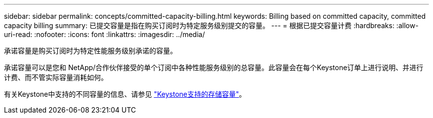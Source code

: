 ---
sidebar: sidebar 
permalink: concepts/committed-capacity-billing.html 
keywords: Billing based on committed capacity, committed capacity billing 
summary: 已提交容量是指在购买订阅时为特定服务级别提交的容量。 
---
= 根据已提交容量计费
:hardbreaks:
:allow-uri-read: 
:nofooter: 
:icons: font
:linkattrs: 
:imagesdir: ../media/


[role="lead"]
承诺容量是购买订阅时为特定性能服务级别承诺的容量。

承诺容量可以是您和 NetApp/合作伙伴接受的单个订阅中各种性能服务级别的总容量。此容量会在每个Keystone订单上进行说明、并进行计费、而不管实际容量消耗如何。

有关Keystone中支持的不同容量的信息、请参见 link:../concepts/supported-storage-capacity.html["Keystone支持的存储容量"]。
